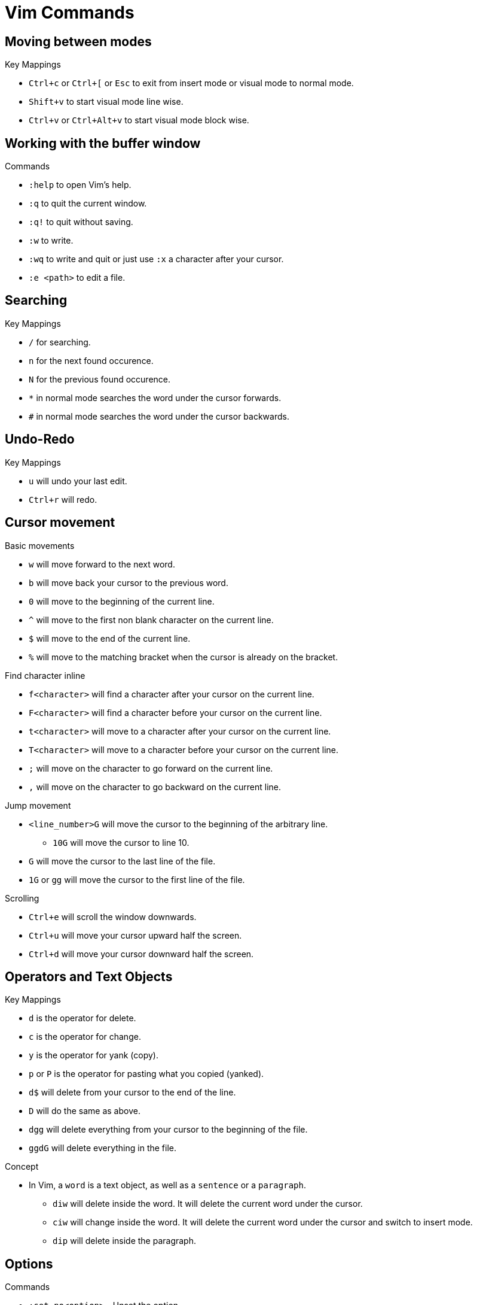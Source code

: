= Vim Commands

== Moving between modes

.Key Mappings
* `Ctrl+c` or `Ctrl+[` or `Esc` to exit from insert mode or visual mode to normal mode.
* `Shift+v` to start visual mode line wise.
* `Ctrl+v` or `Ctrl+Alt+v` to start visual mode block wise.

== Working with the buffer window

.Commands
* `:help` to open Vim's help.
* `:q` to quit the current window.
* `:q!` to quit without saving.
* `:w` to write.
* `:wq` to write and quit or just use `:x` a character after your cursor.
* `:e <path>` to edit a file.

== Searching

.Key Mappings
* `/` for searching. 
* `n` for the next found occurence.
* `N` for the previous found occurence.
* `*` in normal mode searches the word under the cursor forwards.
* `#` in normal mode searches the word under the cursor backwards.

== Undo-Redo

.Key Mappings
* `u` will undo your last edit.
* `Ctrl+r` will redo.

== Cursor movement

.Basic movements
* `w` will move forward to the next word.
* `b` will move back your cursor to the previous word.
* `0` will move to the beginning of the current line.
* `^` will move to the first non blank character on the current line.
* `$` will move to the end of the current line.
* `%` will move to the matching bracket when the cursor is already on the bracket.

.Find character inline
* `f<character>` will find a character after your cursor on the current line.
* `F<character>` will find a character before your cursor on the current line.
* `t<character>` will move to a character after your cursor on the current line.
* `T<character>` will move to a character before your cursor on the current line.
* `;` will move on the character to go forward on the current line.
* `,` will move on the character to go backward on the current line.

.Jump movement
* `<line_number>G` will move the cursor to the beginning of the arbitrary line.
** `10G` will move the cursor to line 10.
* `G` will move the cursor to the last line of the file.
* `1G` or `gg` will move the cursor to the first line of the file.

.Scrolling
* `Ctrl+e` will scroll the window downwards.
* `Ctrl+u` will move your cursor upward half the screen.
* `Ctrl+d` will move your cursor downward half the screen.

== Operators and Text Objects

.Key Mappings
* `d` is the operator for delete.
* `c` is the operator for change.
* `y` is the operator for yank (copy).
* `p` or `P` is the operator for pasting what you copied (yanked).
* `d$` will delete from your cursor to the end of the line.
* `D` will do the same as above.
* `dgg` will delete everything from your cursor to the beginning of the file.
* `ggdG` will delete everything in the file.

.Concept
* In Vim, a `word` is a text object, as well as a `sentence` or a `paragraph`.
** `diw` will delete inside the word. It will delete the current word under the cursor.
** `ciw` will change inside the word. It will delete the current word under the cursor and switch to insert mode.
** `dip` will delete inside the paragraph.

== Options

.Commands
* `:set no<option>` - Unset the option.
* `:set <option>!` - Toggle the option.
* `:set <option>?` - Return the option's value.
* `:set <option> = <value>` - Set a `<value>` (string or number).
* `:set <option>+=<value>` - Add the value `<value>` for a number option, append a string `<value>` for a string option.
* `:set <option>-=<value>` - Subtract the value `<value>` for a number option, delete the string `<value>` for a string option.
* `:set <option>&` - Reset the option to its default value.
* `:set filetype?` - display the filetype of the current open file.

.Vimrc
Drop the prefix `:` to set these options in your vimrc file.

.Help Commands
* `:help options` - displays the help file for options
* `:help option-list` - displays the help file for the list of options.

== Buffers

.Concept
* A buffer is an open file in memory.
* If you close a buffer, it does not close the file, the buffer is still there, _hidden_.
* It can have three different states.
** active - The buffer is displayed in the window.
** hidden - The buffer is not displayed, but it exists and the file is still open.
** inactive - The buffer is not displayed and empty. It is not linked to any file.

.Commands
* `:buffers` displays the buffer list. Each line contains:
** The buffer id.
** Indicators - `a` for active. `h` for hidden. `(space)` for inactive.
** The name of the buffer. It can be the filepath of the file linked to the buffer.
** The line number where the cursor is.

.Key Mappings
* `:buffer <ID_or_name>` - Move to the buffer using its ID or its name.
* `:bnext` or `:bn` - Move to the next buffer.
* `:bprevious` or `:bp` - Move to the previous buffer.
* `:bfirst` or `:bf` - Move to the first buffer.
* `:blast` or `:bl` - Move to the last buffer.
* `:Ctrl+^` - switch to alternate buffer. It is indicated in your buffer list with the symbol `#`.
* `<ID>Ctrl+^` - switch to a specific buffer with ID `<ID>`.
** For example, `75Ctrl+^` switch to the buffer with ID 75.
* `:bufdo <command>` - applies a command to all buffers.
* `:buffers!` or `:ls!` - displays unlisted buffers
** `u` is displayed as an indicator for an unlisted buffer.
* `:badd <filename>` - Add a filename to a buffer. Creates a file if it does not exist.
* `:bdelete <ID_or_name>` - Delete a buffer by ID or name.
** You can specify more than one ID or name (comma-seperated)
* `:1,10bdelete` - Delete buffers from ID 1 to 10 included.
* `%bdelete` - Delete all buffers.

.Help Commands
* `:help buffers` - displays the help file for buffers
* `:help :buffers` - displays the help file for buffers.


== Windows

.Concept
* A window is a space you can use to display the contents of a buffer.
* When you close the window, the buffer stays open.
* When you open vim, one window with one empty buffer is automatically created.

.Key Mappings
* `Ctrl+W s` - Split the current window horizontally.
* `Ctrl+Alt+W v` - Split the current window vertically.
* `Ctrl+W n` - Split the current window horizontally and edit a new file.
* `Ctrl+W ^` - Split the current window with the alternate file.
** The alternate file is the file with the `#` indicator in the buffer list.
* `<buffer_id>Ctrl+W ^` Split window with buffer of id `<ID>`. 
** For example, `75 Ctrl+W ^` will open a window with the buffer of ID 75.

[]
* `Ctrl+W j` - moves the cursor to the bottom window.
* `Ctrl+W k` - moves the cursor to the top window.
* `Ctrl+W h` - moves the cursor to the left window.
* `Ctrl+W l` - moves the cursor to the right window.

[]
* `Ctrl+W r` - Rotate the windows.
* `Ctrl+W x` - Exchange with the next window.

[]
* `Ctrl+W =` - Resize windows for them to fit on the screen with the same size.
* `Ctrl+W -` - Decrease windows's height.
* `Ctrl+W +` - Increase windows's height.
* `Ctrl+W <` - Decrease windows's width.
* `Ctrl+W >` - Increase window's width.

[]
* `:q` - to quit the current window.
* `:q!` - to quit the current window with an unsaved buffer.

.Help commands
* `:help windows` - opens the help file for windows.
* `:help opening-window` - opens the help file for opening windows.
* `:help window-move-cursor` - opens the help file for moving the cursor between windows.
* `:help window-moving` - opens the help file for moving the windows.
* `:help window-resize` - opens the help file for resizing windows.

== Tabs

.Concept
* Tabs is a container for a bunch of windows.
* It's very different from the concept of tabs in a standard IDE.

.Key Mappings
* `:tabnew` or `:tabe` - Opens a new tab.
* `:tabclose` or `:tabc` - Close the current tab.
* `:tabonly` or `:tabo` - Close every other tab except the current one.
* `gt` - go to the next tab.
* `gT` - go to the previous tab.
** `1gT` - go to the first tab.

.Help Commands
* `:help tab-page` - opens the help file for tab page.

== Argument List

* The argument list is the fourth and last container allowing you to organize your open files.
* It is a stable subset of the buffer list.
* It follows these two rules:
** Every file in the arglist will be in the buffer list.
** Some buffers in the buffer list won't be in the arg list.
* The arglist can be useful to isolate some files from the buffer list to do some operations on them.

[]
* `:args` - Display the arglist.
* `:argsadd` - Add file to the arglist.
* `:argdo` - Execute a command on every file in the arglist.
* `:next` - Move to the next file in the arglist for editing.
* `:prev` - Move to the previous file in the arglist for editing.
* `:first` - Move to the first file in the arglists.
* `:help arglist` - opens the help file for arglists.

== Mapping Keystrokes

* `:nmap` - Create a new mapping for NORMAL mode.
* `:imap` - Create a new mapping for INSERT mode.
* `:xmap` - Create a new mapping for VISUAL mode.
* `:cmap` - Create a new mapping for COMMAND-LINE mode.

[]
* `:nmap w dd` - This will map `dd` which deletes a line in normal mode to `w`.
* `:nmap v w` - Now `v` will also delete line. `v` maps to `w` which maps to `dd`. This is called a recursive mapping.

It would be nice to:
* Map `w` to `dd`
* Map `v` to the motion made by `w` before its mapping with `dd`.

* `:nnoremap` - Create mapping for NORMAL mode (non recursive).
* `:inoremap` - Create mapping for INSERT mode (non recursive).
* `:vnoremap` - Create mapping for VISUAL mode (non recursive).
* `:cnoremap` - Create mapping for COMMAND-LINE mode (non recursive).

* `:nnoremap w dd`
* `:nnoremap v w`
* This time, `w` deletes a line and `v` moves from word to word.

You can use special characters in your mapping
* `<space>` for Space.
* `c-w` for Ctrl+W.
* `<cr>` for carriage return (Enter).
* `<esc>` for escape.
* `:help key-notation` - opens the help file that gives more information of the keys.

[]
* As a best practice, do not change the default key mappings.
* To create new mappings, use a special key called the _leader_ key.
* It is a way to create mapping namespaces.
* First, you use your leader key, then you use your keystroke.
* Thanks to the leader key, the new keystroke will never conflict with the default Vim keystrokes.

* `:let mapleader = "<space"` - set the variable mapleader to your leader key.
* `:nnoremap <leader>bn :bn<cr>` - `<space> bn` will move to the next buffer.
* `:nnoremap <leader>tn gt` - `<space> tn` will move to the next tab.

When you want to map a keystroke to a command, you need to add `<cr>` at the end exactly like you would type `ENTER`.

* `:help mapping` - opens the help file for more information on mapping.
* `:help leader` - opens the help file for more information on leader.

== Jump Motion

=== Jump List

Each time we use a jump motion, the position of the cursor before the jump is saved in the _jump list_.

* `Ctrl+o` - Go to the previous cursor position.
* `Ctrl+i` - Go to the next cursor position.
* `:jumps` - Displays your jump list.

=== Change List

Each time you insert something the position of your cursor is saved in the change list.

* `g;` - Jump to the next change.
* `g,` - Jump to the previous change.

=== Methods Jumping

* `[m` - move to start of a method.
* `]m` - move to the end of a method.

[]
* `:help jump-motions`
* `:help jump-list`
* `:help changelist`

== Repeating Keystrokes

=== Single Repeat

* `.` - Repeat the last change.
* `@:` - Repeat the last command executed.
* `:help single-repeat`

=== Macro

. `q<lowercase_letter>` - Begin recording keystrokes in a register.
. Every keystroke you do onwards will be saved.
. `q` - Stop the recording.
. `@<lowercase_letter>` - Execute the keystrokes you have recorded.

Example:

. Hit `qa`.
. Do what you have to do. For example: `^cawhello<esc>`
. Hit `q` again.
. To execute your series of keystrokes, hit `@a`. For the example above, go on a new line. 

* `@@` - repeats your previous `@` command.

== Command Line Window

* `q:` - Open command line history
* `q/` and `q?` - Open search history
* `Ctrl+f` - Open command line history while in COMMAND LINE mode.
* `:history` - Also opens command line history
* `:help cmdline-window` - opens the help for the command line window.
* `:help 'history'` - opens the help for the history command.


== Undo Tree

Vim allows you to save all undos in a file, for each file you modify.

It means that even after closing vim, you will have access to your last change by "undoing" them.

You need to configure it in you vimrc file, by adding the following:

[source]
----
"save undo trees in files
set undofile
set undodir=~/.vim/undo

"number of undo saved
set undolevels=10000
----

The option `undolevels=10000` saves a maximum of 10,000 undos per file.

Vim not only saves a list of undos, it saves a whole undo tree.


* `:help undo-redo`
* `:help undo-persistence`
* `:help undo-tree`


== Useful "g" keystrokes

* `gf` - Edit the file located at the filepath under your cursor.
** You can use `Ctrl+W Ctrl+F` to open the file in a new window.
** It can open the url under your cursor if you have the plugin `netrw`.
* `gx` - Open the file located at the filepath under your cursor.
** It will use the default application used by your OS for this filetype.
** It will also open the file in your favourite browser and load the website, if you have the `netrw` plugin.
* `gi` - Move to the last insertion you did and switch to INSERT mode.
** Pretty useful if you stopped editing to look at some other file.
* `gv` - Start VISUAL mode and use the selection made during the last VISUAL mode.
* `gn` - Select the match of your last search:
** Move to the last searched match.
** Switch to VISUAL mode.
** Select the match.
** Continue to hit `n` (or `gn`) to select the area between the current match and the next match.
* `gI` - Insert text at the beginning of the line, no matter what the first characters are.
* `ga` - Print the ascii value of the character under the cursor in decimal, hexadecimal or octal.
* `gu` - Lowercase using a motion.
** for example, `guiw`.
* `gU` - Uppercase using a motion.
** for example, `gUiw`.
* `:help reference`
* `:help g`


== Ranges

* `:1,40d` - Delete line 1 to 40 included.
* `:2,$d` - Delete every line from the second one till the end of the file.
* `:.,$d` - Delete every line from the current one till the end of the file.
* `:%d` - Delete every line.
* `:help [range]` - opens the help file for range.
* `:help v_:` - opens the help file for range.
* `:help '<` - opens the help file for visual range.
* `:help '>` - opens the help file for visual range.


== Quickfix Lists

* `:cl` or `:clist` - Display all valid entries of the current quickfix list.
** You can add a range as an argument (only numbers).
* `:cc <number>` - Move to the `<number>` entry of the current quickfix list.
* `:cnext` or `:cn` - Move to the next entry of the current quickfix list.
* `:cprevious` or `:cp` - Move to the previous entry of the current quickfix list.
* `:cfirst` or `:cfir` - Move to the first entry of the current quickfix list.
* `:clast` or `:clas` - Move to the last entry of the current quickfix list.
* `:cdo <cmd>` - Execute a command `<cmd>` on each valid entry of the current quickfix list.
* `:cexpr <expr>` or `:cex <expr>` - Create a quickfix list using the result of evaluating the Vimscript expression `<expr>`.
** for example, `:cex []` will empty the current quickfix list.
** for example, `:cex system("<cmd>")` will populate your quickfix list with any shell command `<cmd>` like `ls`. 
* `:caddexpr <expr>` or `:cadde <expr>` - Appends the result of evaluating the Vimscript expression `<expr>` to the current quickfix list.
* `:copen` or `:cope` - Opens the current quickfix list in a new buffer window.

== Location Lists

* `:lli` or `:llist` - Display all valid entries of the current location list.
** You can add a range as an argument (only numbers).
* `:ll <number>` - Move to the entry `<number>` of the current location list.
* `:lnext` or `:lne` - Move to the next entry of the current quickfix list.
* `:lvimgrep` or `:lmake` - will populate the location lists.

Vim users will use the quickfix list for errors in their codebase, and the location list for search results.

* `:help quickfix`
* `:help quickfix-window`
* `:help location-list`
* `:help location-list-window`
* `:help expr`
* `:help system()`


== Registers

* Registers are places where you can read and write some text.
* Think of them as Vim's clipboard.

[]
* `:registers` or `:reg` - Display the content of your registers.
* `"<reg>` - This keystroke specifies the register `<reg>` to be read  
or written.

[]
* To write to register `a`:
** Hit `"a` in NORMAL mode to specify what register you want to write on.
** Yank, change or delete some content to write it to register `a`.
*** for example, by using `dd` in normal mode.

[]
* To read from a register `a`:
** Hit `"a` in NORMAL mode to specify what register you want to read.
** Use a put keystroke in NORMAL mode to spit out the content of the register in your current buffer.
*** An example of a put keystroke is a `P` or `p` command.

[]
* `Ctrl+R<reg>` - to paste the content of register `<reg>` in insert mode or command line mode.

== Expression Register

* `Ctrl+r =` - In insert mode, you will move to the command line where you can execute vimscript expressions.

[]
* `qaq` - clears a register.

[]
* `:help registers`
* `:help clipboard`
* `:help clipboard-unnamed`
* `:help clipboard-unnamedplus`

== Substitute Commands

* `:s/pattern/replacement/` - Substitute the first occurrence of *pattern* on the current line with *replacement*.
* `:s#pattern#replacement#` - Equivalent substitution to the one above. Handy if you have some urls in your *pattern* or your *replacement*.
* `:s/pattern/` - Delete the first occurence of *pattern* on the current line.
* `:s/pattern/replacement/g` - Substitute every occurrence of pattern on the current line.
* `:%s/pattern/replacement/` - Substitute every _first_ occurrence of *pattern* on each line of the current buffer.
* `:%s/pattern/replacement/g` - Substitute every of *pattern* on each line of the current buffer.
* `:1,10s/pattern/replacement/` - Substitute every _first_ occurrence of *pattern* on the first ten lines of the current buffer.
* `:s/pattern/replacement/ 10` - Substitute every _first_ occurrence of *pattern* for the current line and the 10 next lines.
* `:1,10s/pattern/replacement/ 5` - Substitute every _first_ occurrence of *pattern* on the first ten lines and on the five lines below.
* `:s g 10` - Repeat the last substitution without its flag, and add a new flag `g`. It will affect the 10 lines after the last line of the last substitute command.

== Vim patterns




